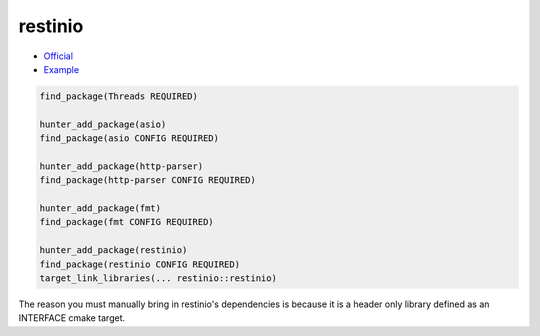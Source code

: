 .. spelling::

    restinio

.. index:: networking ; restinio

.. _pkg.restinio:

restinio
========

-  `Official <https://github.com/Stiffstream/restinio>`__
-  `Example <https://github.com/cpp-pm/hunter/blob/master/examples/restinio/CMakeLists.txt>`__

.. code-block:: cmake

    find_package(Threads REQUIRED)

    hunter_add_package(asio)
    find_package(asio CONFIG REQUIRED)

    hunter_add_package(http-parser)
    find_package(http-parser CONFIG REQUIRED)

    hunter_add_package(fmt)
    find_package(fmt CONFIG REQUIRED)

    hunter_add_package(restinio)
    find_package(restinio CONFIG REQUIRED)
    target_link_libraries(... restinio::restinio)

The reason you must manually bring in restinio's dependencies is because
it is a header only library defined as an INTERFACE cmake target.
